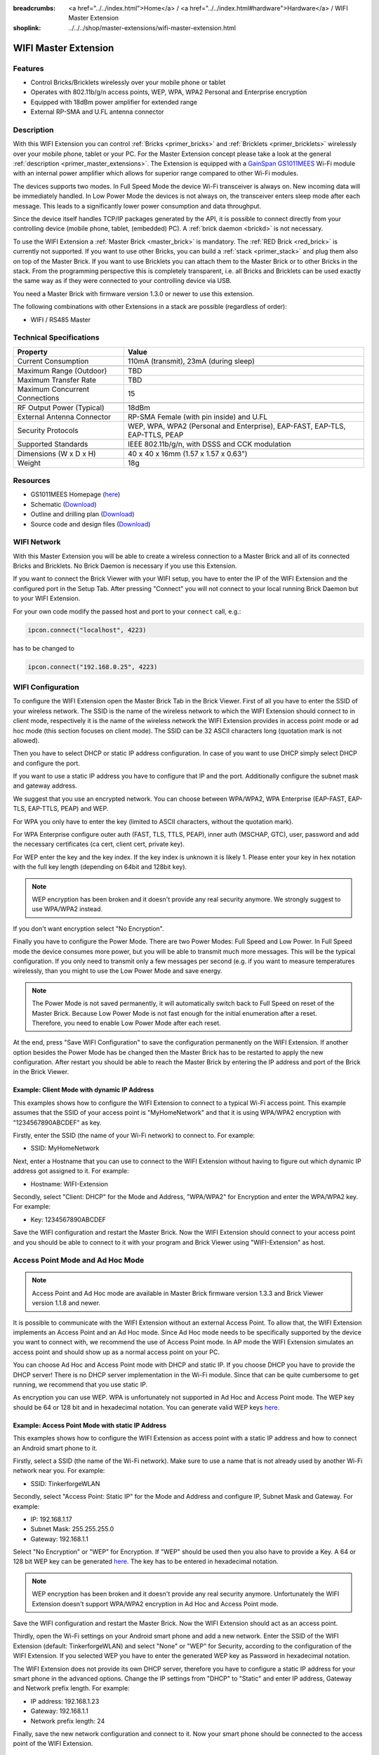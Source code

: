 
:breadcrumbs: <a href="../../index.html">Home</a> / <a href="../../index.html#hardware">Hardware</a> / WIFI Master Extension
:shoplink: ../../../shop/master-extensions/wifi-master-extension.html

.. _wifi_extension:

WIFI Master Extension
=====================

.. raw:: html

	{% from "macros.html" import tfdocstart, tfdocimg, tfdocend %}
	{{
	    tfdocstart("Extensions/extension_wifi_tilted_350.jpg",
	               "Extensions/extension_wifi_tilted_600.jpg",
	               "WIFI Extension")
	}}
	{{
	    tfdocimg("Extensions/extension_wifi_stack_100.jpg",
	             "Extensions/extension_wifi_stack_600.jpg",
	             "WIFI Extension with Master Brick in a stack")
	}}
	{{
	    tfdocimg("Extensions/extension_wifi_horizontal_100.jpg",
	             "Extensions/extension_wifi_horizontal_600.jpg",
	             "WIFI Extension top")
	}}
	{{
	    tfdocimg("Extensions/extension_wifi_bottom_100.jpg",
	             "Extensions/extension_wifi_bottom_600.jpg",
	             "WIFI Extension bottom")
	}}
	{{
	    tfdocimg("Extensions/extension_wifi_caption_100.jpg",
	             "Extensions/extension_wifi_caption_600.jpg",
	             "WIFI Extension with caption")
	}}
	{{
	    tfdocimg("Extensions/extension_wifi_ufl_100.jpg",
	             "Extensions/extension_wifi_ufl_600.jpg",
	             "U.FL connector of WIFI Extension")
	}}
	{{
	    tfdocimg("Extensions/extension_wifi_front_100.jpg",
	             "Extensions/extension_wifi_front_600.jpg",
	             "WIFI Extension front")
	}}
	{{ tfdocend() }}


Features
--------

* Control Bricks/Bricklets wirelessly over your mobile phone or tablet
* Operates with 802.11b/g/n access points, WEP, WPA, WPA2 Personal and Enterprise encryption
* Equipped with 18dBm power amplifier for extended range
* External RP-SMA and U.FL antenna connector


Description
-----------

With this WIFI Extension you can control :ref:`Bricks <primer_bricks>` and
:ref:`Bricklets <primer_bricklets>` wirelessly over your
mobile phone, tablet or your PC. For the Master Extension concept please take a look at the general
:ref:`description <primer_master_extensions>`. The Extension is equipped with a `GainSpan <http://www.gainspan.com>`__
`GS1011MEES <http://www.gainspan.com/gs1011mees>`__ Wi-Fi module with an internal power amplifier
which allows for superior range compared to other Wi-Fi modules.

The devices supports two modes. In Full Speed Mode the device Wi-Fi transceiver is always on.
New incoming data will be immediately handled. In Low Power Mode the devices is not always on,
the transceiver enters sleep mode after each message. This leads to a significantly lower power
consumption and data throughput.

Since the device itself handles TCP/IP packages generated by the API, it is possible to connect directly from your controlling
device (mobile phone, tablet, (embedded) PC). A :ref:`brick daemon <brickd>` is not necessary.

To use the WIFI Extension a :ref:`Master Brick <master_brick>` is mandatory.
The :ref:`RED Brick <red_brick>` is currently not supported.
If you want to use other Bricks, you can build a :ref:`stack <primer_stack>`
and plug them also on top of the Master Brick. If you want to use Bricklets you 
can attach them to the Master Brick or to other Bricks in the stack. From the 
programming perspective this is completely transparent, i.e. all Bricks and 
Bricklets can be used exactly the same way as if they were connected to your 
controlling device via USB.

You need a Master Brick with firmware version 1.3.0 or newer to use this 
extension.

The following combinations with other Extensions in a stack are possible
(regardless of order):

* WIFI / RS485 Master

Technical Specifications
------------------------

================================  =============================================================================
Property                          Value
================================  =============================================================================
Current Consumption               110mA (transmit), 23mA (during sleep)
--------------------------------  -----------------------------------------------------------------------------
--------------------------------  -----------------------------------------------------------------------------
Maximum Range (Outdoor)           TBD
Maximum Transfer Rate             TBD
Maximum Concurrent Connections    15
--------------------------------  -----------------------------------------------------------------------------
--------------------------------  -----------------------------------------------------------------------------
RF Output Power (Typical)         18dBm
External Antenna Connector        RP-SMA Female (with pin inside) and U.FL
Security Protocols                WEP, WPA, WPA2 (Personal and Enterprise), EAP-FAST, EAP-TLS, EAP-TTLS, PEAP
Supported Standards               IEEE 802.11b/g/n, with DSSS and CCK modulation
--------------------------------  -----------------------------------------------------------------------------
--------------------------------  -----------------------------------------------------------------------------
Dimensions (W x D x H)            40 x 40 x 16mm  (1.57 x 1.57 x 0.63")
Weight                            18g
================================  =============================================================================


Resources
---------

* GS1011MEES Homepage (`here <http://www.gainspan.com/gs1011mees>`__)
* Schematic (`Download <https://github.com/Tinkerforge/wifi-extension/raw/master/hardware/wifi-extension-schematic.pdf>`__)
* Outline and drilling plan (`Download <../../_images/Dimensions/wifi_extension_dimensions.png>`__)
* Source code and design files (`Download <https://github.com/Tinkerforge/wifi-extension/zipball/master>`__)


.. _wifi_network_assembly:

WIFI Network
------------

With this Master Extension you will be able to create a wireless connection to
a Master Brick and all of its connected Bricks and Bricklets.
No Brick Daemon is necessary if you use this Extension.

If you want to connect the Brick Viewer with your WIFI setup,
you have to enter the IP of the WIFI Extension and the configured port
in the Setup Tab. After pressing "Connect" you will not connect to your local
running Brick Daemon but to your WIFI Extension.

.. image:: /Images/Extensions/extension_wifi_brickv.jpg
   :scale: 100 %
   :alt: Brick Viewer configration for WIFI Extension
   :align: center
   :target: ../../_images/Extensions/extension_wifi_brickv.jpg

For your own code modify the passed host and port to your ``connect`` call, e.g.:

.. code-block:: python

 ipcon.connect("localhost", 4223)

has to be changed to

.. code-block:: python

 ipcon.connect("192.168.0.25", 4223)


.. _wifi_configuration:

WIFI Configuration
------------------

To configure the WIFI Extension open the Master Brick Tab in the Brick Viewer.
First of all you have to enter the SSID of your wireless network. The SSID is
the name of the wireless network to which the WIFI Extension should connect to
in client mode, respectively it is the name of the wireless network the WIFI
Extension provides in access point mode or ad hoc mode (this section focuses
on client mode). The SSID can be 32 ASCII characters long (quotation mark is
not allowed).

Then you have to select DHCP or static IP address configuration. In case of
you want to use DHCP simply select DHCP and configure the port.

.. image:: /Images/Extensions/extension_wifi_connection_dhcp.jpg
   :scale: 100 %
   :alt: Configure connection as DHCP
   :align: center
   :target: ../../_images/Extensions/extension_wifi_connection_dhcp.jpg

If you want to use a static IP address you have to configure that IP and the port.
Additionally configure the subnet mask and gateway address.

.. image:: /Images/Extensions/extension_wifi_connection_static.jpg
   :scale: 100 %
   :alt: Configure connection as static IP
   :align: center
   :target: ../../_images/Extensions/extension_wifi_connection_static.jpg

We suggest that you use an encrypted network. You can choose between
WPA/WPA2, WPA Enterprise (EAP-FAST, EAP-TLS, EAP-TTLS, PEAP) and WEP.

For WPA you only have to enter the key (limited to ASCII characters, without
the quotation mark).

.. image:: /Images/Extensions/extension_wifi_encryption_wpa.jpg
   :scale: 100 %
   :alt: Configure WPA encryption
   :align: center
   :target: ../../_images/Extensions/extension_wifi_encryption_wpa.jpg

For WPA Enterprise configure outer auth (FAST, TLS, TTLS, PEAP),
inner auth (MSCHAP, GTC), user, password and add the necessary certificates (ca cert, client cert, private key).

.. image:: /Images/Extensions/extension_wifi_encryption_wpa_enterprise.jpg
   :scale: 100 %
   :alt: Configure WPA Enterprise encryption
   :align: center
   :target: ../../_images/Extensions/extension_wifi_encryption_wpa_enterprise.jpg

For WEP enter the key and the key index. If the key index is unknown it is likely 1.
Please enter your key in hex notation with the full key length
(depending on 64bit and 128bit key).

.. image:: /Images/Extensions/extension_wifi_encryption_wep.jpg
   :scale: 100 %
   :alt: Configure WEP encryption
   :align: center
   :target: ../../_images/Extensions/extension_wifi_encryption_wep.jpg

.. note::
 WEP encryption has been broken and it doesn't provide any real security
 anymore. We strongly suggest to use WPA/WPA2 instead.

If you don't want encryption select "No Encryption".

Finally you have to configure the Power Mode. There are two Power Modes:
Full Speed and Low Power. In Full Speed mode the device consumes more power,
but you will be able to transmit much more messages. This will be the typical
configuration. If you only need to transmit only a few messages per second
(e.g. if you want to measure temperatures wirelessly, than you might to use
the Low Power Mode and save energy.

.. image:: /Images/Extensions/extension_wifi_power_mode.jpg
   :scale: 100 %
   :alt: Configure Power Mode
   :align: center
   :target: ../../_images/Extensions/extension_wifi_power_mode.jpg

.. note::
 The Power Mode is not saved permanently, it will automatically switch back
 to Full Speed on reset of the Master Brick. Because Low Power Mode is not fast enough for the
 initial enumeration after a reset. Therefore, you need to enable Low Power
 Mode after each reset.

At the end, press "Save WIFI Configuration" to save the configuration permanently
on the WIFI Extension. If another option besides the Power Mode has be changed
then the Master Brick has to be restarted to apply the new configuration.
After restart you should be able to reach the Master Brick by entering the IP
address and port of the Brick in the Brick Viewer.

Example: Client Mode with dynamic IP Address
^^^^^^^^^^^^^^^^^^^^^^^^^^^^^^^^^^^^^^^^^^^^

This examples shows how to configure the WIFI Extension to connect to a typical
Wi-Fi access point. This example assumes that the SSID of your access point is
"MyHomeNetwork" and that it is using WPA/WPA2 encryption with "1234567890ABCDEF"
as key.

Firstly, enter the SSID (the name of your Wi-Fi network) to connect to. For
example:

* SSID: MyHomeNetwork

Next, enter a Hostname that you can use to connect to the WIFI Extension without
having to figure out which dynamic IP address got assigned to it. For example:

* Hostname: WIFI-Extension

Secondly, select "Client: DHCP" for the Mode and Address, "WPA/WPA2" for
Encryption and enter the WPA/WPA2 key. For example:

* Key: 1234567890ABCDEF

Save the WIFI configuration and restart the Master Brick. Now the WIFI Extension
should connect to your access point and you should be able to connect to it with
your program and Brick Viewer using "WIFI-Extension" as host.


.. _extension_wifi_adhoc_ap:

Access Point Mode and Ad Hoc Mode
---------------------------------

.. note::
 Access Point and Ad Hoc mode are available in Master Brick firmware
 version 1.3.3 and Brick Viewer version 1.1.8 and newer.

It is possible to communicate with the WIFI Extension without an external
Access Point. To allow that, the WIFI Extension implements an
Access Point and an Ad Hoc mode. Since Ad Hoc mode needs to be specifically
supported by the device you want to connect with, we recommend the
use of Access Point mode. In AP mode the WIFI Extension simulates an
access point and should show up as a normal access point on your PC.

.. image:: /Images/Extensions/extension_wifi_connection_adhoc_ap.jpg
   :scale: 100 %
   :alt: Configure Ad Hoc or Access Point mode
   :align: center
   :target: ../../_images/Extensions/extension_wifi_connection_adhoc_ap.jpg

You can choose Ad Hoc and Access Point mode with DHCP and static IP.
If you choose DHCP you have to provide the DHCP server! There is no DHCP
server implementation in the Wi-Fi module. Since that can be quite
cumbersome to get running, we recommend that you use static IP.

As encryption you can use WEP. WPA is unfortunately not supported in
Ad Hoc and Access Point mode. The WEP key should be 64 or 128 bit and
in hexadecimal notation. You can generate valid WEP keys
`here <http://www.andrewscompanies.com/tools/wep.asp>`__.

Example: Access Point Mode with static IP Address
^^^^^^^^^^^^^^^^^^^^^^^^^^^^^^^^^^^^^^^^^^^^^^^^^

This examples shows how to configure the WIFI Extension as access point with
a static IP address and how to connect an Android smart phone to it.

Firstly, select a SSID (the name of the Wi-Fi network). Make sure to use a
name that is not already used by another Wi-Fi network near you. For example:

* SSID: TinkerforgeWLAN

Secondly, select "Access Point: Static IP" for the Mode and Address and
configure IP, Subnet Mask and Gateway. For example:

* IP: 192.168.1.17
* Subnet Mask: 255.255.255.0
* Gateway: 192.168.1.1

Select "No Encryption" or "WEP" for Encryption. If "WEP" should be used then
you also have to provide a Key. A 64 or 128 bit WEP key can be generated
`here <http://www.andrewscompanies.com/tools/wep.asp>`__. The key has to be
entered in hexadecimal notation.

.. note::
 WEP encryption has been broken and it doesn't provide any real security
 anymore. Unfortunately the WIFI Extension doesn't support WPA/WPA2 encryption
 in Ad Hoc and Access Point mode.

Save the WIFI configuration and restart the Master Brick. Now the WIFI Extension
should act as an access point.

Thirdly, open the Wi-Fi settings on your Android smart phone and add a new
network. Enter the SSID of the WIFI Extension (default: TinkerforgeWLAN)
and select "None" or "WEP" for Security, according to the configuration of the
WIFI Extension. If you selected WEP you have to enter the generated WEP key as
Password in hexadecimal notation.

The WIFI Extension does not provide its own DHCP server, therefore you have to
configure a static IP address for your smart phone in the advanced options.
Change the IP settings from "DHCP" to "Static" and enter IP address, Gateway
and Network prefix length. For example:

* IP address: 192.168.1.23
* Gateway: 192.168.1.1
* Network prefix length: 24

Finally, save the new network configuration and connect to it. Now your smart
phone should be connected to the access point of the WIFI Extension.


.. _extension_wifi_authentication:

Authentication
--------------

The WIFI Extension supports authentication since Master Brick firmware
version 2.2.0. Authentication is disabled by default. Tick the "Use
Authentication" check box and choose an authentication secret to enable it.
This secret can be 64 ASCII characters long. After saving the configuration
and restarting the Master Brick authentication is enabled.

.. image:: /Images/Extensions/extension_wifi_authentication.jpg
   :scale: 100 %
   :alt: Configure Authentication
   :align: center
   :target: ../../_images/Extensions/extension_wifi_authentication.jpg

Now every TCP/IP connection to the WIFI Extension has to prove to the
Master Brick that it knows the authentication secret before normal communication
can occur. See the :ref:`authentication tutorial <tutorial_authentication>`
for more information.


.. _extension_wifi_leds:

LEDs and Connectivity
---------------------

.. image:: /Images/Extensions/extension_wifi_caption_600.jpg
   :scale: 100 %
   :alt: WIFI Extension with caption
   :align: center
   :target: ../../_images/Extensions/extension_wifi_caption_800.jpg

The blue power LED will be on permanently if the device is powered.
The green LED is the status LED (permanently off = error, blink = associating, on = associated).

The Wi-Fi module is equipped with an U.FL connector and an 75Ω U.FL to RP-SMA pigtail cable.
Depending on your application it is possible to disconnect the pigtail cable
and connect your own cable.


Programming Interface
---------------------

See :ref:`Master Brick documentation <master_brick_programming_interface>`.
